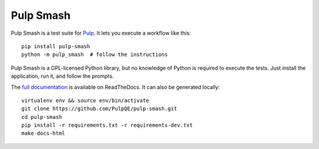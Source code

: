 Pulp Smash
==========

.. image:: https://coveralls.io/repos/PulpQE/pulp-smash/badge.svg?branch=master&service=github
    :target: https://coveralls.io/github/PulpQE/pulp-smash?branch=master

Pulp Smash is a test suite for `Pulp`_. It lets you execute a workflow like
this::

    pip install pulp-smash
    python -m pulp_smash  # follow the instructions

Pulp Smash is a GPL-licensed Python library, but no knowledge of Python is
required to execute the tests. Just install the application, run it, and follow
the prompts.

.. _Pulp: http://www.pulpproject.org/

.. Everything above this comment should also be in docs/index.rst, word for
   word.

The `full documentation <http://pulp-smash.readthedocs.org/en/latest/>`_ is
available on ReadTheDocs. It can also be generated locally::

    virtualenv env && source env/bin/activate
    git clone https://github.com/PulpQE/pulp-smash.git
    cd pulp-smash
    pip install -r requirements.txt -r requirements-dev.txt
    make docs-html


